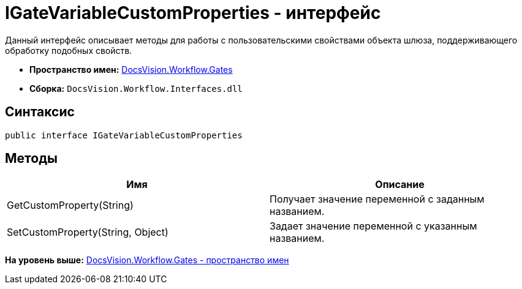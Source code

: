 = IGateVariableCustomProperties - интерфейс

Данный интерфейс описывает методы для работы с пользовательскими свойствами объекта шлюза, поддерживающего обработку подобных свойств.

* [.keyword]*Пространство имен:* xref:Gates_NS.adoc[DocsVision.Workflow.Gates]
* [.keyword]*Сборка:* [.ph .filepath]`DocsVision.Workflow.Interfaces.dll`

== Синтаксис

[source,pre,codeblock,language-csharp]
----
public interface IGateVariableCustomProperties
----

== Методы

[cols=",",options="header",]
|===
|Имя |Описание
|GetCustomProperty(String) |Получает значение переменной с заданным названием.
|SetCustomProperty(String, Object) |Задает значение переменной с указанным названием.
|===

*На уровень выше:* xref:../../../../api/DocsVision/Workflow/Gates/Gates_NS.adoc[DocsVision.Workflow.Gates - пространство имен]

